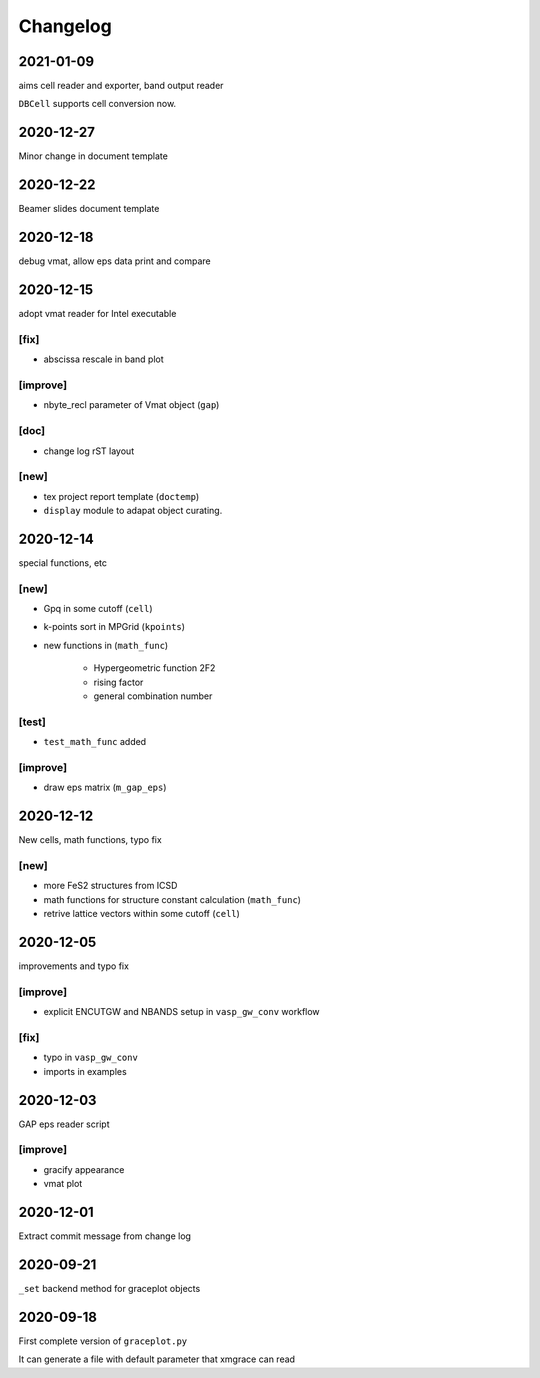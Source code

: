 Changelog
=========
2021-01-09
----------
aims cell reader and exporter, band output reader

``DBCell`` supports cell conversion now.

2020-12-27
----------
Minor change in document template

2020-12-22
----------
Beamer slides document template

2020-12-18
----------
debug vmat, allow eps data print and compare

2020-12-15
----------
adopt vmat reader for Intel executable

[fix]
^^^^^
* abscissa rescale in band plot

[improve]
^^^^^
* nbyte_recl parameter of Vmat object (``gap``)

[doc]
^^^^^
* change log rST layout

[new]
^^^^^
* tex project report template (``doctemp``)
* ``display`` module to adapat object curating.

2020-12-14
----------
special functions, etc

[new]
^^^^^
* Gpq in some cutoff (``cell``)
* k-points sort in MPGrid (``kpoints``)
* new functions in (``math_func``)

   * Hypergeometric function 2F2
   * rising factor
   * general combination number 

[test]
^^^^^^

* ``test_math_func`` added

[improve]
^^^^^^^^^
* draw eps matrix (``m_gap_eps``)

2020-12-12
----------
New cells, math functions, typo fix

[new]
^^^^^
* more FeS2 structures from ICSD
* math functions for structure constant calculation (``math_func``)
* retrive lattice vectors within some cutoff (``cell``)

2020-12-05
----------
improvements and typo fix

[improve]
^^^^^^^^^
* explicit ENCUTGW and NBANDS setup in ``vasp_gw_conv`` workflow

[fix]
^^^^^
* typo in ``vasp_gw_conv``
* imports in examples

2020-12-03
----------
GAP eps reader script

[improve]
^^^^^^^^^
* gracify appearance
* vmat plot

2020-12-01
----------
Extract commit message from change log

2020-09-21
----------
``_set`` backend method for graceplot objects 

2020-09-18
----------
First complete version of ``graceplot.py``

It can generate a file with default parameter that xmgrace can read

